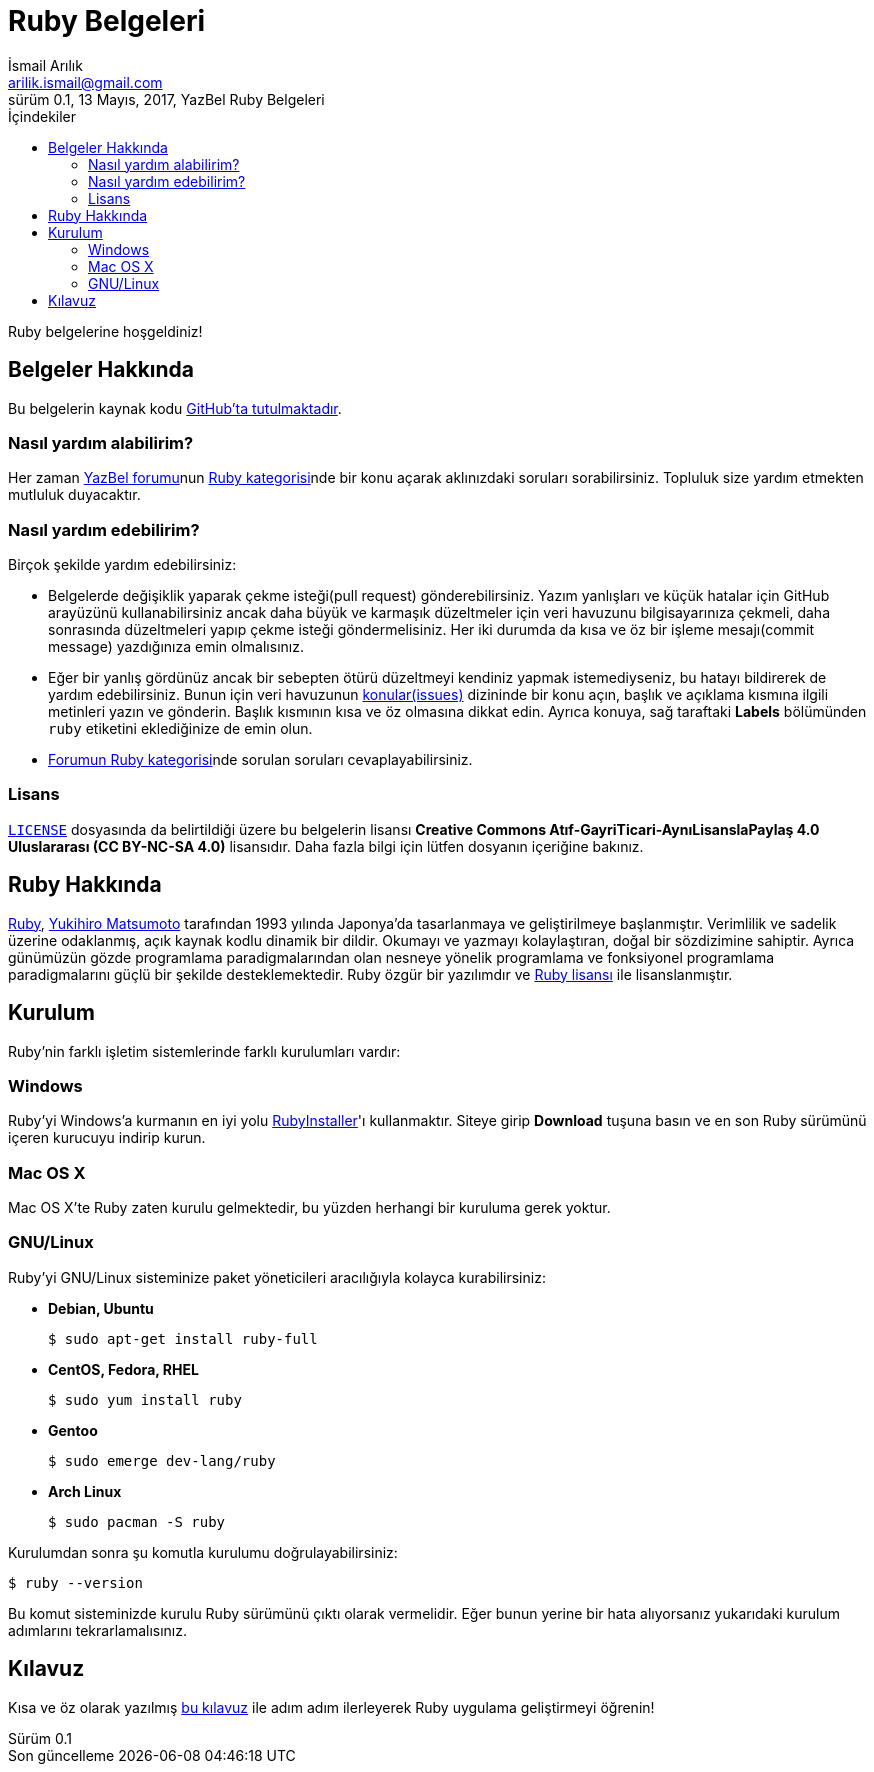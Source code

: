 = Ruby Belgeleri
İsmail Arılık <arilik.ismail@gmail.com>
0.1, 13 Mayıs, 2017, YazBel Ruby Belgeleri
:version-label: Sürüm
:last-update-label: Son güncelleme
:icons: font
:source-highlighter: pygments
:source-language: ruby
:toc: left
:toc-title: İçindekiler

// Font simgelerinin çalışması için eklenmiştir.
++++
<script src="https://use.fontawesome.com/c38eb8c034.js"></script>
++++

Ruby belgelerine hoşgeldiniz!

== Belgeler Hakkında

Bu belgelerin kaynak kodu https://github.com/yazbel/belgeler[GitHub'ta tutulmaktadır].

=== Nasıl yardım alabilirim?

Her zaman https://forum.yazbel.com/[YazBel forumu]nun https://forum.yazbel.com/c/ruby[Ruby kategorisi]nde bir konu açarak aklınızdaki soruları sorabilirsiniz.
Topluluk size yardım etmekten mutluluk duyacaktır.

=== Nasıl yardım edebilirim?

Birçok şekilde yardım edebilirsiniz:

- Belgelerde değişiklik yaparak çekme isteği(pull request) gönderebilirsiniz.
Yazım yanlışları ve küçük hatalar için GitHub arayüzünü kullanabilirsiniz ancak daha büyük ve karmaşık düzeltmeler için veri havuzunu bilgisayarınıza çekmeli, daha sonrasında düzeltmeleri yapıp çekme isteği göndermelisiniz.
Her iki durumda da kısa ve öz bir işleme mesajı(commit message) yazdığınıza emin olmalısınız.

- Eğer bir yanlış gördünüz ancak bir sebepten ötürü düzeltmeyi kendiniz yapmak istemediyseniz, bu hatayı bildirerek de yardım edebilirsiniz.
Bunun için veri havuzunun https://github.com/yazbel/belgeler/issues[konular(issues)] dizininde bir konu açın, başlık ve açıklama kısmına ilgili metinleri yazın ve gönderin.
Başlık kısmının kısa ve öz olmasına dikkat edin.
Ayrıca konuya, sağ taraftaki **Labels** bölümünden `ruby` etiketini eklediğinize de emin olun.

- https://forum.yazbel.com/c/ruby[Forumun Ruby kategorisi]nde sorulan soruları cevaplayabilirsiniz.

=== Lisans

https://github.com/yazbel/belgeler/blob/master/LICENSE[`LICENSE`] dosyasında da belirtildiği üzere bu belgelerin lisansı *Creative Commons Atıf-GayriTicari-AynıLisanslaPaylaş 4.0 Uluslararası (CC BY-NC-SA 4.0)* lisansıdır.
Daha fazla bilgi için lütfen dosyanın içeriğine bakınız.

== Ruby Hakkında

https://www.ruby-lang.org/tr/[Ruby], https://tr.wikipedia.org/wiki/Yukihiro_Matsumoto[Yukihiro Matsumoto] tarafından 1993 yılında Japonya'da tasarlanmaya ve geliştirilmeye başlanmıştır.
Verimlilik ve sadelik üzerine odaklanmış, açık kaynak kodlu dinamik bir dildir.
Okumayı ve yazmayı kolaylaştıran, doğal bir sözdizimine sahiptir.
Ayrıca günümüzün gözde programlama paradigmalarından olan nesneye yönelik programlama ve fonksiyonel programlama paradigmalarını güçlü bir şekilde desteklemektedir.
Ruby özgür bir yazılımdır ve https://www.ruby-lang.org/en/about/license.txt[Ruby lisansı] ile lisanslanmıştır.

== Kurulum

Ruby'nin farklı işletim sistemlerinde farklı kurulumları vardır:

=== Windows

Ruby'yi Windows'a kurmanın en iyi yolu https://rubyinstaller.org/[RubyInstaller]'ı kullanmaktır.
Siteye girip *Download* tuşuna basın ve en son Ruby sürümünü içeren kurucuyu indirip kurun.

=== Mac OS X

Mac OS X'te Ruby zaten kurulu gelmektedir, bu yüzden herhangi bir kuruluma gerek yoktur.

=== GNU/Linux

Ruby'yi GNU/Linux sisteminize paket yöneticileri aracılığıyla kolayca kurabilirsiniz:

* *Debian, Ubuntu*
+
----
$ sudo apt-get install ruby-full
----
* *CentOS, Fedora, RHEL*
+
----
$ sudo yum install ruby
----
* *Gentoo*
+
----
$ sudo emerge dev-lang/ruby
----
* *Arch Linux*
+
----
$ sudo pacman -S ruby
----

Kurulumdan sonra şu komutla kurulumu doğrulayabilirsiniz:

----
$ ruby --version
----

Bu komut sisteminizde kurulu Ruby sürümünü çıktı olarak vermelidir.
Eğer bunun yerine bir hata alıyorsanız yukarıdaki kurulum adımlarını tekrarlamalısınız.

== Kılavuz

Kısa ve öz olarak yazılmış link:kilavuz/[bu kılavuz] ile adım adım ilerleyerek Ruby uygulama geliştirmeyi öğrenin!
